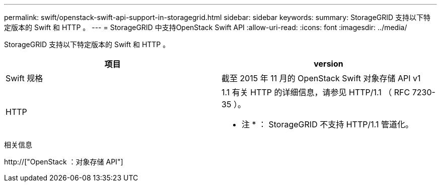 ---
permalink: swift/openstack-swift-api-support-in-storagegrid.html 
sidebar: sidebar 
keywords:  
summary: StorageGRID 支持以下特定版本的 Swift 和 HTTP 。 
---
= StorageGRID 中支持OpenStack Swift API
:allow-uri-read: 
:icons: font
:imagesdir: ../media/


[role="lead"]
StorageGRID 支持以下特定版本的 Swift 和 HTTP 。

|===
| 项目 | version 


 a| 
Swift 规格
 a| 
截至 2015 年 11 月的 OpenStack Swift 对象存储 API v1



 a| 
HTTP
 a| 
1.1 有关 HTTP 的详细信息，请参见 HTTP/1.1 （ RFC 7230-35 ）。

* 注 * ： StorageGRID 不支持 HTTP/1.1 管道化。

|===
.相关信息
http://["OpenStack ：对象存储 API"]
